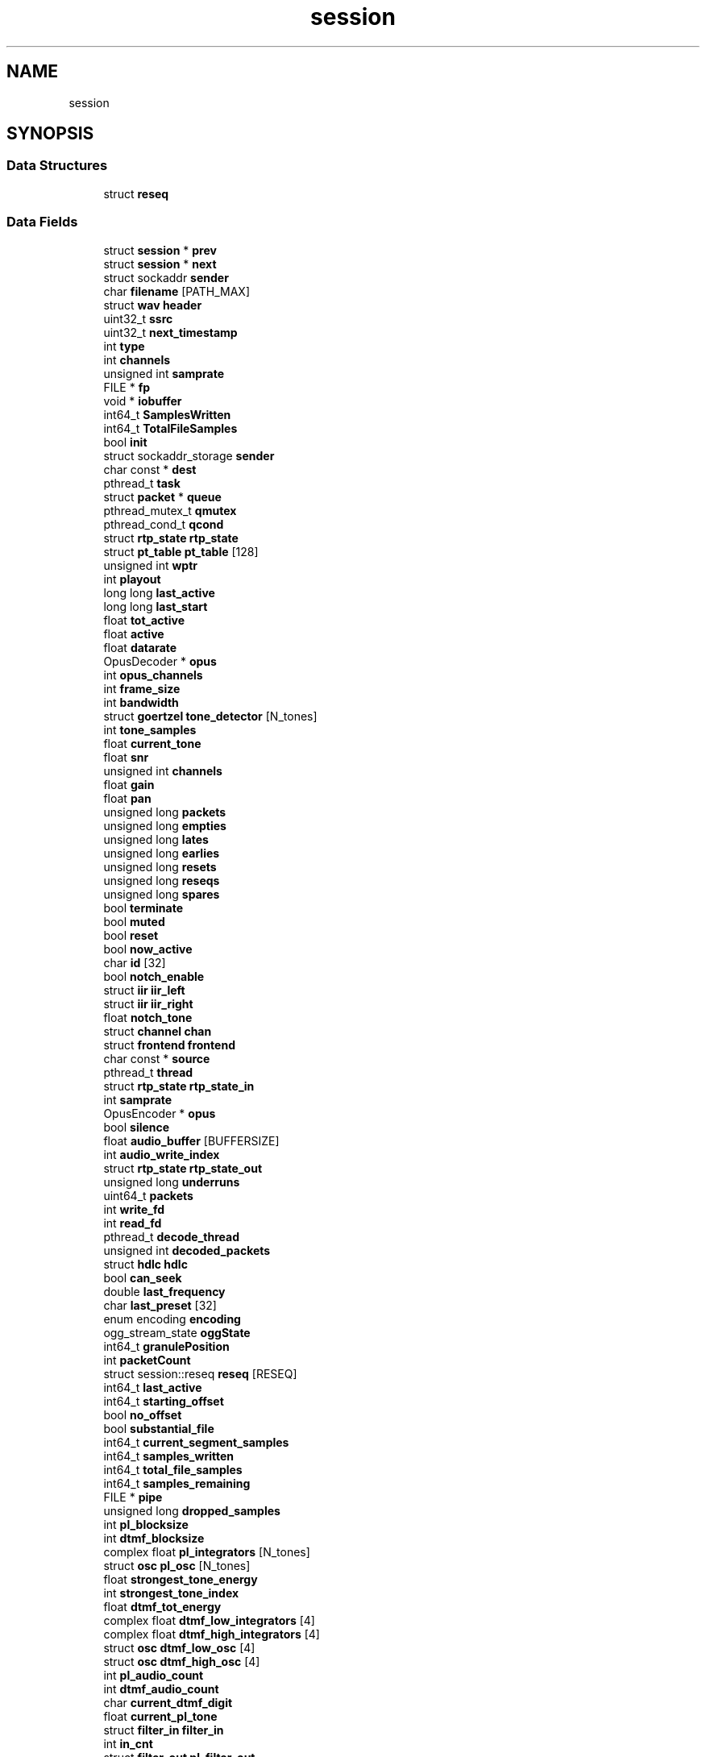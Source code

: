 .TH "session" 3 "KA9Q-Radio" \" -*- nroff -*-
.ad l
.nh
.SH NAME
session
.SH SYNOPSIS
.br
.PP
.SS "Data Structures"

.in +1c
.ti -1c
.RI "struct \fBreseq\fP"
.br
.in -1c
.SS "Data Fields"

.in +1c
.ti -1c
.RI "struct \fBsession\fP * \fBprev\fP"
.br
.ti -1c
.RI "struct \fBsession\fP * \fBnext\fP"
.br
.ti -1c
.RI "struct sockaddr \fBsender\fP"
.br
.ti -1c
.RI "char \fBfilename\fP [PATH_MAX]"
.br
.ti -1c
.RI "struct \fBwav\fP \fBheader\fP"
.br
.ti -1c
.RI "uint32_t \fBssrc\fP"
.br
.ti -1c
.RI "uint32_t \fBnext_timestamp\fP"
.br
.ti -1c
.RI "int \fBtype\fP"
.br
.ti -1c
.RI "int \fBchannels\fP"
.br
.ti -1c
.RI "unsigned int \fBsamprate\fP"
.br
.ti -1c
.RI "FILE * \fBfp\fP"
.br
.ti -1c
.RI "void * \fBiobuffer\fP"
.br
.ti -1c
.RI "int64_t \fBSamplesWritten\fP"
.br
.ti -1c
.RI "int64_t \fBTotalFileSamples\fP"
.br
.ti -1c
.RI "bool \fBinit\fP"
.br
.ti -1c
.RI "struct sockaddr_storage \fBsender\fP"
.br
.ti -1c
.RI "char const  * \fBdest\fP"
.br
.ti -1c
.RI "pthread_t \fBtask\fP"
.br
.ti -1c
.RI "struct \fBpacket\fP * \fBqueue\fP"
.br
.ti -1c
.RI "pthread_mutex_t \fBqmutex\fP"
.br
.ti -1c
.RI "pthread_cond_t \fBqcond\fP"
.br
.ti -1c
.RI "struct \fBrtp_state\fP \fBrtp_state\fP"
.br
.ti -1c
.RI "struct \fBpt_table\fP \fBpt_table\fP [128]"
.br
.ti -1c
.RI "unsigned int \fBwptr\fP"
.br
.ti -1c
.RI "int \fBplayout\fP"
.br
.ti -1c
.RI "long long \fBlast_active\fP"
.br
.ti -1c
.RI "long long \fBlast_start\fP"
.br
.ti -1c
.RI "float \fBtot_active\fP"
.br
.ti -1c
.RI "float \fBactive\fP"
.br
.ti -1c
.RI "float \fBdatarate\fP"
.br
.ti -1c
.RI "OpusDecoder * \fBopus\fP"
.br
.ti -1c
.RI "int \fBopus_channels\fP"
.br
.ti -1c
.RI "int \fBframe_size\fP"
.br
.ti -1c
.RI "int \fBbandwidth\fP"
.br
.ti -1c
.RI "struct \fBgoertzel\fP \fBtone_detector\fP [N_tones]"
.br
.ti -1c
.RI "int \fBtone_samples\fP"
.br
.ti -1c
.RI "float \fBcurrent_tone\fP"
.br
.ti -1c
.RI "float \fBsnr\fP"
.br
.ti -1c
.RI "unsigned int \fBchannels\fP"
.br
.ti -1c
.RI "float \fBgain\fP"
.br
.ti -1c
.RI "float \fBpan\fP"
.br
.ti -1c
.RI "unsigned long \fBpackets\fP"
.br
.ti -1c
.RI "unsigned long \fBempties\fP"
.br
.ti -1c
.RI "unsigned long \fBlates\fP"
.br
.ti -1c
.RI "unsigned long \fBearlies\fP"
.br
.ti -1c
.RI "unsigned long \fBresets\fP"
.br
.ti -1c
.RI "unsigned long \fBreseqs\fP"
.br
.ti -1c
.RI "unsigned long \fBspares\fP"
.br
.ti -1c
.RI "bool \fBterminate\fP"
.br
.ti -1c
.RI "bool \fBmuted\fP"
.br
.ti -1c
.RI "bool \fBreset\fP"
.br
.ti -1c
.RI "bool \fBnow_active\fP"
.br
.ti -1c
.RI "char \fBid\fP [32]"
.br
.ti -1c
.RI "bool \fBnotch_enable\fP"
.br
.ti -1c
.RI "struct \fBiir\fP \fBiir_left\fP"
.br
.ti -1c
.RI "struct \fBiir\fP \fBiir_right\fP"
.br
.ti -1c
.RI "float \fBnotch_tone\fP"
.br
.ti -1c
.RI "struct \fBchannel\fP \fBchan\fP"
.br
.ti -1c
.RI "struct \fBfrontend\fP \fBfrontend\fP"
.br
.ti -1c
.RI "char const  * \fBsource\fP"
.br
.ti -1c
.RI "pthread_t \fBthread\fP"
.br
.ti -1c
.RI "struct \fBrtp_state\fP \fBrtp_state_in\fP"
.br
.ti -1c
.RI "int \fBsamprate\fP"
.br
.ti -1c
.RI "OpusEncoder * \fBopus\fP"
.br
.ti -1c
.RI "bool \fBsilence\fP"
.br
.ti -1c
.RI "float \fBaudio_buffer\fP [BUFFERSIZE]"
.br
.ti -1c
.RI "int \fBaudio_write_index\fP"
.br
.ti -1c
.RI "struct \fBrtp_state\fP \fBrtp_state_out\fP"
.br
.ti -1c
.RI "unsigned long \fBunderruns\fP"
.br
.ti -1c
.RI "uint64_t \fBpackets\fP"
.br
.ti -1c
.RI "int \fBwrite_fd\fP"
.br
.ti -1c
.RI "int \fBread_fd\fP"
.br
.ti -1c
.RI "pthread_t \fBdecode_thread\fP"
.br
.ti -1c
.RI "unsigned int \fBdecoded_packets\fP"
.br
.ti -1c
.RI "struct \fBhdlc\fP \fBhdlc\fP"
.br
.ti -1c
.RI "bool \fBcan_seek\fP"
.br
.ti -1c
.RI "double \fBlast_frequency\fP"
.br
.ti -1c
.RI "char \fBlast_preset\fP [32]"
.br
.ti -1c
.RI "enum encoding \fBencoding\fP"
.br
.ti -1c
.RI "ogg_stream_state \fBoggState\fP"
.br
.ti -1c
.RI "int64_t \fBgranulePosition\fP"
.br
.ti -1c
.RI "int \fBpacketCount\fP"
.br
.ti -1c
.RI "struct session::reseq \fBreseq\fP [RESEQ]"
.br
.ti -1c
.RI "int64_t \fBlast_active\fP"
.br
.ti -1c
.RI "int64_t \fBstarting_offset\fP"
.br
.ti -1c
.RI "bool \fBno_offset\fP"
.br
.ti -1c
.RI "bool \fBsubstantial_file\fP"
.br
.ti -1c
.RI "int64_t \fBcurrent_segment_samples\fP"
.br
.ti -1c
.RI "int64_t \fBsamples_written\fP"
.br
.ti -1c
.RI "int64_t \fBtotal_file_samples\fP"
.br
.ti -1c
.RI "int64_t \fBsamples_remaining\fP"
.br
.ti -1c
.RI "FILE * \fBpipe\fP"
.br
.ti -1c
.RI "unsigned long \fBdropped_samples\fP"
.br
.ti -1c
.RI "int \fBpl_blocksize\fP"
.br
.ti -1c
.RI "int \fBdtmf_blocksize\fP"
.br
.ti -1c
.RI "complex float \fBpl_integrators\fP [N_tones]"
.br
.ti -1c
.RI "struct \fBosc\fP \fBpl_osc\fP [N_tones]"
.br
.ti -1c
.RI "float \fBstrongest_tone_energy\fP"
.br
.ti -1c
.RI "int \fBstrongest_tone_index\fP"
.br
.ti -1c
.RI "float \fBdtmf_tot_energy\fP"
.br
.ti -1c
.RI "complex float \fBdtmf_low_integrators\fP [4]"
.br
.ti -1c
.RI "complex float \fBdtmf_high_integrators\fP [4]"
.br
.ti -1c
.RI "struct \fBosc\fP \fBdtmf_low_osc\fP [4]"
.br
.ti -1c
.RI "struct \fBosc\fP \fBdtmf_high_osc\fP [4]"
.br
.ti -1c
.RI "int \fBpl_audio_count\fP"
.br
.ti -1c
.RI "int \fBdtmf_audio_count\fP"
.br
.ti -1c
.RI "char \fBcurrent_dtmf_digit\fP"
.br
.ti -1c
.RI "float \fBcurrent_pl_tone\fP"
.br
.ti -1c
.RI "struct \fBfilter_in\fP \fBfilter_in\fP"
.br
.ti -1c
.RI "int \fBin_cnt\fP"
.br
.ti -1c
.RI "struct \fBfilter_out\fP \fBpl_filter_out\fP"
.br
.ti -1c
.RI "float \fBdeemph_state_left\fP"
.br
.ti -1c
.RI "float \fBdeemph_state_right\fP"
.br
.ti -1c
.RI "uint32_t \fBfirst_sample_number\fP"
.br
.in -1c

.SH "Author"
.PP 
Generated automatically by Doxygen for KA9Q-Radio from the source code\&.
